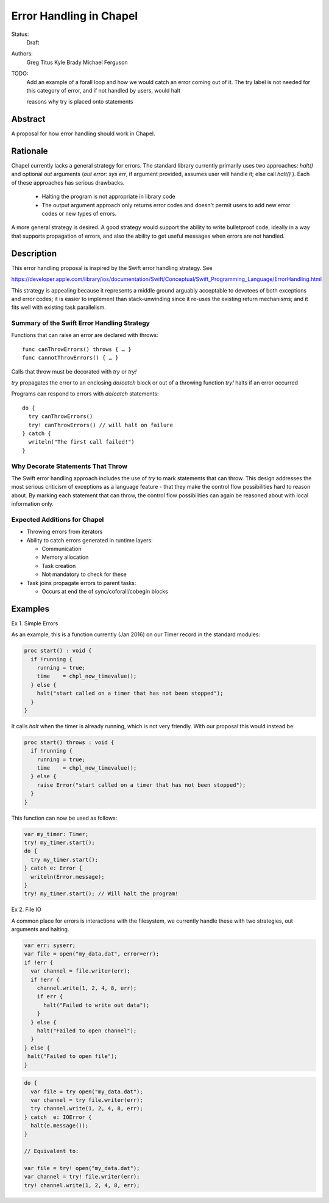 Error Handling in Chapel
========================

Status:
  Draft

Authors:
  Greg Titus
  Kyle Brady
  Michael Ferguson

TODO:
  Add an example of a forall loop and how we would catch an error coming out of
  it.  The try label is not needed for this category of error, and if not
  handled by users, would halt

  reasons why try is placed onto statements


Abstract
--------

A proposal for how error handling should work in Chapel.


Rationale
---------

Chapel currently lacks a general strategy for errors. The standard library
currently primarily uses two approaches: `halt()` and optional `out` arguments
(`out error: sys err`, if argument provided, assumes user will handle it; else
call `halt()` ). Each of these approaches has serious drawbacks.

  * Halting the program is not appropriate in library code
  * The output argument approach only returns error codes and doesn't permit
    users to add new error codes or new types of errors.

A more general strategy is desired. A good strategy would support the ability
to write bulletproof code, ideally in a way that supports propagation of
errors, and also the ability to get useful messages when errors are not
handled.

Description
-----------

This error handling proposal is inspired by the Swift error handling strategy.
See

https://developer.apple.com/library/ios/documentation/Swift/Conceptual/Swift_Programming_Language/ErrorHandling.html



This strategy is appealing because it represents a middle ground arguably
acceptable to devotees of both exceptions and error codes; it is easier to
implement than stack-unwinding since it re-uses the existing return mechanisms;
and it fits well with existing task parallelism.

Summary of the Swift Error Handling Strategy
++++++++++++++++++++++++++++++++++++++++++++

Functions that can raise an error are declared with throws:

::

  func canThrowErrors() throws { … }
  func cannotThrowErrors() { … }

Calls that throw must be decorated with `try` or `try!`

`try` propagates the error to an enclosing `do`/`catch` block or out of a
throwing function `try!` halts if an error occurred

Programs can respond to errors with `do`/`catch` statements:

::

  do {
    try canThrowErrors()
    try! canThrowErrors() // will halt on failure
  } catch {
    writeln("The first call failed!")
  }


Why Decorate Statements That Throw
++++++++++++++++++++++++++++++++++

The Swift error handling approach includes the use of `try` to mark statements
that can throw. This design addresses the most serious criticism of exceptions
as a language feature - that they make the control flow possibilities hard to
reason about. By marking each statement that can throw, the control flow
possibilities can again be reasoned about with local information only.

Expected Additions for Chapel
+++++++++++++++++++++++++++++

* Throwing errors from iterators
* Ability to catch errors generated in runtime layers:

  * Communication
  * Memory allocation
  * Task creation
  * Not mandatory to check for these

* Task joins propagate errors to parent tasks:

  * Occurs at end the of sync/coforall/cobegin blocks


Examples
--------

Ex 1. Simple Errors

As an example, this is a function currently (Jan 2016) on our Timer record in
the standard modules:

.. code-block:: chapel

    proc start() : void {
      if !running {
        running = true;
        time    = chpl_now_timevalue();
      } else {
        halt("start called on a timer that has not been stopped");
      }
    }

It calls `halt` when the timer is already running, which is not very friendly.
With our proposal this would instead be:

.. code-block:: chapel

    proc start() throws : void {
      if !running {
        running = true;
        time    = chpl_now_timevalue();
      } else {
        raise Error("start called on a timer that has not been stopped");
      }
    }

This function can now be used as follows:

.. code-block:: chapel

    var my_timer: Timer;
    try! my_timer.start();
    do {
      try my_timer.start();
    } catch e: Error {
      writeln(Error.message);
    }
    try! my_timer.start(); // Will halt the program!

Ex 2. File IO

A common place for errors is interactions with the filesystem, we currently
handle these with two strategies, out arguments and halting.

.. code-block:: chapel

  var err: syserr;
  var file = open("my_data.dat", error=err);
  if !err {
    var channel = file.writer(err);
    if !err {
      channel.write(1, 2, 4, 8, err);
      if err {
        halt("Failed to write out data");
      }
    } else {
      halt("Failed to open channel");
    }
  } else {
   halt("Failed to open file");
  }

.. code-block:: chapel

  do {
    var file = try open("my_data.dat");
    var channel = try file.writer(err);
    try channel.write(1, 2, 4, 8, err);
  } catch  e: IOError {
    halt(e.message());
  }

  // Equivalent to:

  var file = try! open("my_data.dat");
  var channel = try! file.writer(err);
  try! channel.write(1, 2, 4, 8, err);


